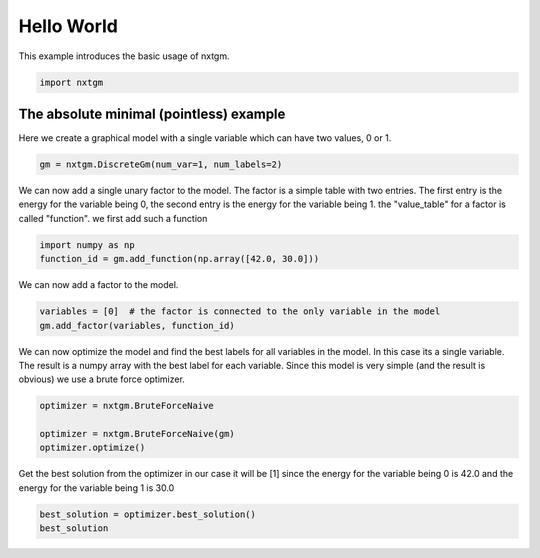 
.. DO NOT EDIT.
.. THIS FILE WAS AUTOMATICALLY GENERATED BY SPHINX-GALLERY.
.. TO MAKE CHANGES, EDIT THE SOURCE PYTHON FILE:
.. "examples/python_examples/plot_hello_world.py"
.. LINE NUMBERS ARE GIVEN BELOW.

.. only:: html

    .. note::
        :class: sphx-glr-download-link-note

        :ref:`Go to the end <sphx_glr_download_examples_python_examples_plot_hello_world.py>`
        to download the full example code

.. rst-class:: sphx-glr-example-title

.. _sphx_glr_examples_python_examples_plot_hello_world.py:


Hello World
===========================

This example introduces the basic usage of nxtgm.

.. GENERATED FROM PYTHON SOURCE LINES 7-10

.. code-block:: default

    import nxtgm









.. GENERATED FROM PYTHON SOURCE LINES 11-16

The absolute minimal (pointless) example
------------------------

Here we create a graphical model with a single variable
which can have two values, 0 or 1.

.. GENERATED FROM PYTHON SOURCE LINES 16-19

.. code-block:: default


    gm = nxtgm.DiscreteGm(num_var=1, num_labels=2)








.. GENERATED FROM PYTHON SOURCE LINES 20-26

We can now  add a single unary factor to the model.
The factor is a simple table with two entries.
The first entry is the energy for the variable being 0,
the second entry is the energy for the variable being 1.
the "value_table" for a factor is called "function".
we first add such a function

.. GENERATED FROM PYTHON SOURCE LINES 26-29

.. code-block:: default

    import numpy as np
    function_id = gm.add_function(np.array([42.0, 30.0]))








.. GENERATED FROM PYTHON SOURCE LINES 30-31

We can now add a factor to the model.

.. GENERATED FROM PYTHON SOURCE LINES 31-35

.. code-block:: default

    variables = [0]  # the factor is connected to the only variable in the model
    gm.add_factor(variables, function_id)






.. rst-class:: sphx-glr-script-out

 .. code-block:: none


    0



.. GENERATED FROM PYTHON SOURCE LINES 36-41

We can now optimize the model and find the best labels for all
variables in the model. In this case its a single variable.
The result is a numpy array with the best label for each variable.
Since this model is very simple (and the result is obvious) we
use a brute force optimizer.

.. GENERATED FROM PYTHON SOURCE LINES 41-48

.. code-block:: default


    optimizer = nxtgm.BruteForceNaive

    optimizer = nxtgm.BruteForceNaive(gm)
    optimizer.optimize()






.. rst-class:: sphx-glr-script-out

 .. code-block:: none


    <OptimizationStatus.OPTIMAL: 0>



.. GENERATED FROM PYTHON SOURCE LINES 49-52

Get the best solution from the optimizer
in our case it will be [1] since the energy for the variable being 0 is  42.0
and the energy for the variable being 1 is 30.0

.. GENERATED FROM PYTHON SOURCE LINES 52-53

.. code-block:: default

    best_solution = optimizer.best_solution()
    best_solution



.. rst-class:: sphx-glr-script-out

 .. code-block:: none


    array([1], dtype=uint16)




.. rst-class:: sphx-glr-timing

   **Total running time of the script:** ( 0 minutes  0.002 seconds)


.. _sphx_glr_download_examples_python_examples_plot_hello_world.py:

.. only:: html

  .. container:: sphx-glr-footer sphx-glr-footer-example




    .. container:: sphx-glr-download sphx-glr-download-python

      :download:`Download Python source code: plot_hello_world.py <plot_hello_world.py>`

    .. container:: sphx-glr-download sphx-glr-download-jupyter

      :download:`Download Jupyter notebook: plot_hello_world.ipynb <plot_hello_world.ipynb>`


.. only:: html

 .. rst-class:: sphx-glr-signature

    `Gallery generated by Sphinx-Gallery <https://sphinx-gallery.github.io>`_
